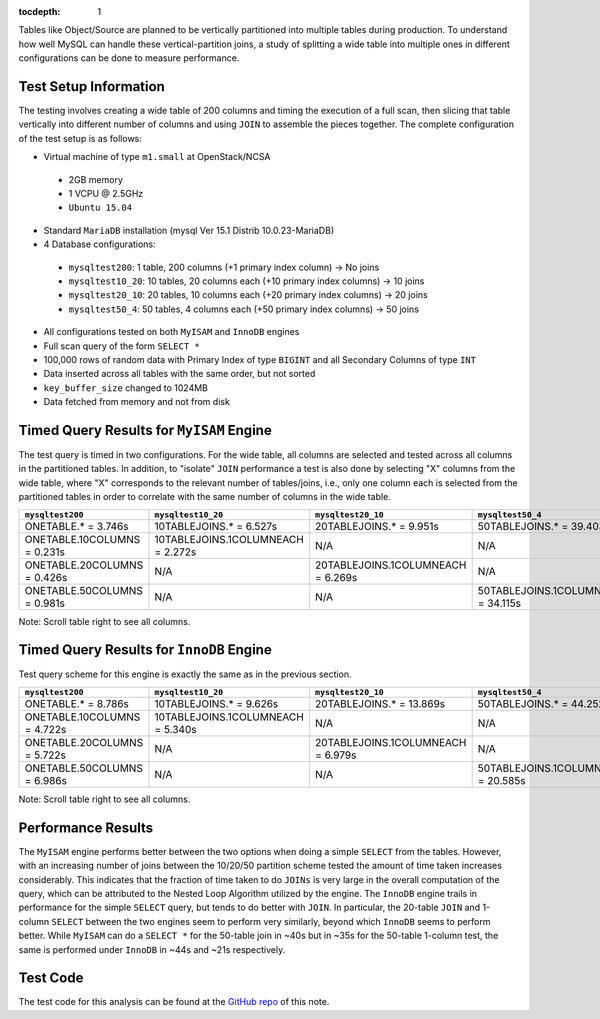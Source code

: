 ..
  Content of technical report.

  See http://docs.lsst.codes/en/latest/development/docs/rst_styleguide.html
  for a guide to reStructuredText writing.

  Do not put the title, authors or other metadata in this document;
  those are automatically added.

  Use the following syntax for sections:

  Sections
  ========

  and

  Subsections
  -----------

  and

  Subsubsections
  ^^^^^^^^^^^^^^

  To add images, add the image file (png, svg or jpeg preferred) to the
  _static/ directory. The reST syntax for adding the image is

  .. figure:: /_static/filename.ext
     :name: fig-label
     :target: http://target.link/url

     Caption text.

   Run: ``make html`` and ``open _build/html/index.html`` to preview your work.
   See the README at https://github.com/lsst-sqre/lsst-report-bootstrap or
   this repo's README for more info.

   Feel free to delete this instructional comment.

:tocdepth: 1

Tables like Object/Source are planned to be vertically partitioned into multiple tables during production. To understand how well MySQL can handle these vertical-partition joins, a study of splitting a wide table into multiple ones in different configurations can be done to measure performance.

Test Setup Information
======================

The testing involves creating a wide table of 200 columns and timing the execution of a full scan, then slicing that table vertically into different number of columns and using ``JOIN`` to assemble the pieces together. The complete configuration of the test setup is as follows:

- Virtual machine of type ``m1.small`` at OpenStack/NCSA
 - 2GB memory
 - 1 VCPU @ 2.5GHz
 - ``Ubuntu 15.04``
- Standard ``MariaDB`` installation (mysql Ver 15.1 Distrib 10.0.23-MariaDB)
- 4 Database configurations:
 - ``mysqltest200``: 1 table, 200 columns (+1 primary index column) -> No joins
 - ``mysqltest10_20``: 10 tables, 20 columns each (+10 primary index columns) -> 10 joins
 - ``mysqltest20_10``: 20 tables, 10 columns each (+20 primary index columns) -> 20 joins
 - ``mysqltest50_4``: 50 tables, 4 columns each (+50 primary index columns) -> 50 joins
- All configurations tested on both ``MyISAM`` and ``InnoDB`` engines
- Full scan query of the form ``SELECT *``
- 100,000 rows of random data with Primary Index of type ``BIGINT`` and all Secondary Columns of type ``INT``
- Data inserted across all tables with the same order, but not sorted
- ``key_buffer_size`` changed to 1024MB
- Data fetched from memory and not from disk

Timed Query Results for ``MyISAM`` Engine
=========================================

The test query is timed in two configurations. For the wide table, all columns are selected and tested across all columns in the partitioned tables. In addition, to "isolate" ``JOIN`` performance a test is also done by selecting "X" columns from the wide table, where "X" corresponds to the relevant number of tables/joins, i.e., only one column each is selected from the partitioned tables in order to correlate with the same number of columns in the wide table.

.. table:: Query times, ``MyISAM`` engine.

+---------------------+---------------------------+---------------------------+---------------------------+
| ``mysqltest200``    | ``mysqltest10_20``        | ``mysqltest20_10``        | ``mysqltest50_4``         |
+=====================+===========================+===========================+===========================+
| ONETABLE.* = 3.746s | 10TABLEJOINS.* = 6.527s   | 20TABLEJOINS.* = 9.951s   | 50TABLEJOINS.* = 39.403s  |
+---------------------+---------------------------+---------------------------+---------------------------+
| ONETABLE.10COLUMNS  | 10TABLEJOINS.1COLUMNEACH  | N/A                       | N/A                       |
| = 0.231s            | = 2.272s                  |                           |                           |
+---------------------+---------------------------+---------------------------+---------------------------+
| ONETABLE.20COLUMNS  | N/A                       | 20TABLEJOINS.1COLUMNEACH  | N/A                       |
| = 0.426s            |                           | = 6.269s                  |                           |
+---------------------+---------------------------+---------------------------+---------------------------+
| ONETABLE.50COLUMNS  | N/A                       | N/A                       | 50TABLEJOINS.1COLUMNEACH  |
| = 0.981s            |                           |                           | = 34.115s                 |
+---------------------+---------------------------+---------------------------+---------------------------+
Note: Scroll table right to see all columns.

Timed Query Results for ``InnoDB`` Engine
=========================================

Test query scheme for this engine is exactly the same as in the previous section.

.. table:: Query times, ``InnoDB`` engine.

+---------------------+---------------------------+---------------------------+---------------------------+
| ``mysqltest200``    | ``mysqltest10_20``        | ``mysqltest20_10``        | ``mysqltest50_4``         |
+=====================+===========================+===========================+===========================+
| ONETABLE.* = 8.786s | 10TABLEJOINS.* = 9.626s   | 20TABLEJOINS.* = 13.869s  | 50TABLEJOINS.* = 44.252s  |
+---------------------+---------------------------+---------------------------+---------------------------+
| ONETABLE.10COLUMNS  | 10TABLEJOINS.1COLUMNEACH  | N/A                       | N/A                       |
| = 4.722s            | = 5.340s                  |                           |                           |
+---------------------+---------------------------+---------------------------+---------------------------+
| ONETABLE.20COLUMNS  | N/A                       | 20TABLEJOINS.1COLUMNEACH  | N/A                       |
| = 5.722s            |                           | = 6.979s                  |                           |
+---------------------+---------------------------+---------------------------+---------------------------+
| ONETABLE.50COLUMNS  | N/A                       | N/A                       | 50TABLEJOINS.1COLUMNEACH  |
| = 6.986s            |                           |                           | = 20.585s                 |
+---------------------+---------------------------+---------------------------+---------------------------+
Note: Scroll table right to see all columns.

Performance Results
===================

The ``MyISAM`` engine performs better between the two options when doing a simple ``SELECT`` from the tables. However, with an increasing number of joins between the 10/20/50 partition scheme tested the amount of time taken increases considerably. This indicates that the fraction of time taken to do ``JOINs`` is very large in the overall computation of the query, which can be attributed to the Nested Loop Algorithm utilized by the engine. The ``InnoDB`` engine trails in performance for the simple ``SELECT`` query, but tends to do better with ``JOIN``. In particular, the 20-table ``JOIN`` and  1-column ``SELECT``  between the two engines seem to perform very similarly, beyond which ``InnoDB`` seems to perform better. While ``MyISAM`` can do a ``SELECT *`` for the 50-table join in ~40s but in ~35s for the 50-table 1-column test, the same is performed under ``InnoDB`` in ~44s and ~21s respectively. 

Test Code
=========

The test code for this analysis can be found at the `GitHub repo <https://github.com/lsst-dm/dmtn-009/tree/master/_python>`_ of this note.

